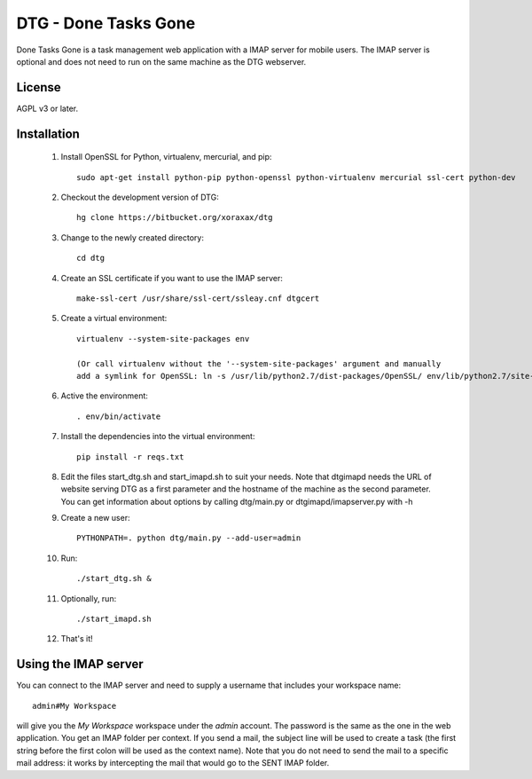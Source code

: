 DTG - Done Tasks Gone
=====================

Done Tasks Gone is a task management web application with a IMAP server for mobile users.
The IMAP server is optional and does not need to run on the same machine as the DTG webserver.

License
-------

AGPL v3 or later.

Installation
------------

 1. Install OpenSSL for Python, virtualenv, mercurial, and pip::

      sudo apt-get install python-pip python-openssl python-virtualenv mercurial ssl-cert python-dev

 2. Checkout the development version of DTG::

      hg clone https://bitbucket.org/xoraxax/dtg

 3. Change to the newly created directory::

      cd dtg

 4. Create an SSL certificate if you want to use the IMAP server::

      make-ssl-cert /usr/share/ssl-cert/ssleay.cnf dtgcert

 5. Create a virtual environment::

      virtualenv --system-site-packages env

      (Or call virtualenv without the '--system-site-packages' argument and manually
      add a symlink for OpenSSL: ln -s /usr/lib/python2.7/dist-packages/OpenSSL/ env/lib/python2.7/site-packages/OpenSSL)

 6. Active the environment::

      . env/bin/activate

 7. Install the dependencies into the virtual environment::

      pip install -r reqs.txt

 8. Edit the files start_dtg.sh and start_imapd.sh to suit your needs. Note that
    dtgimapd needs the URL of website serving DTG as a first parameter and the
    hostname of the machine as the second parameter. You can get information about
    options by calling dtg/main.py or dtgimapd/imapserver.py with -h

 9. Create a new user::

      PYTHONPATH=. python dtg/main.py --add-user=admin

 10. Run::

      ./start_dtg.sh &

 11. Optionally, run::

      ./start_imapd.sh

 12. That's it!


Using the IMAP server
---------------------

You can connect to the IMAP server and need to supply a username that includes
your workspace name::

  admin#My Workspace

will give you the `My Workspace` workspace under the `admin` account. The
password is the same as the one in the web application.  You get an IMAP folder
per context. If you send a mail, the subject line will be used to create a task
(the first string before the first colon will be used as the context name).
Note that you do not need to send the mail to a specific mail address: it works
by intercepting the mail that would go to the SENT IMAP folder.


